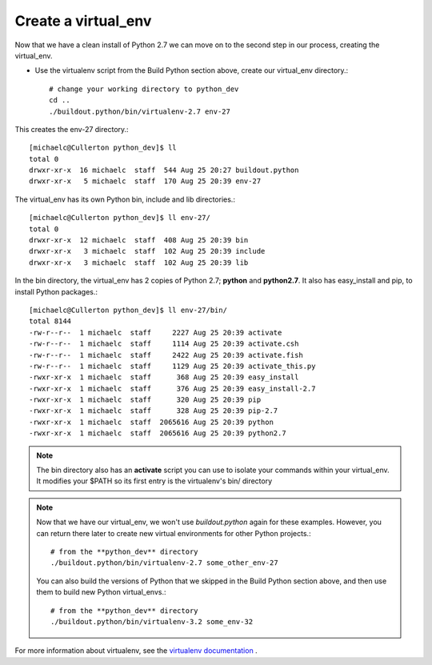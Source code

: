--------------------
Create a virtual_env
--------------------

Now that we have a clean install of Python 2.7 we can move on to the second step in our process, creating the virtual_env.

- Use the virtualenv script from the Build Python section above, create our virtual_env directory.::

    # change your working directory to python_dev
    cd ..
    ./buildout.python/bin/virtualenv-2.7 env-27
        
This creates the env-27 directory.::

    [michaelc@Cullerton python_dev]$ ll
    total 0
    drwxr-xr-x  16 michaelc  staff  544 Aug 25 20:27 buildout.python
    drwxr-xr-x   5 michaelc  staff  170 Aug 25 20:39 env-27

The virtual_env has its own Python bin, include and lib directories.::

    [michaelc@Cullerton python_dev]$ ll env-27/
    total 0
    drwxr-xr-x  12 michaelc  staff  408 Aug 25 20:39 bin
    drwxr-xr-x   3 michaelc  staff  102 Aug 25 20:39 include
    drwxr-xr-x   3 michaelc  staff  102 Aug 25 20:39 lib

In the bin directory, the virtual_env has 2 copies of Python 2.7; **python** and **python2.7**. It also has easy_install and pip, to install Python packages.::
    
    [michaelc@Cullerton python_dev]$ ll env-27/bin/
    total 8144
    -rw-r--r--  1 michaelc  staff     2227 Aug 25 20:39 activate
    -rw-r--r--  1 michaelc  staff     1114 Aug 25 20:39 activate.csh
    -rw-r--r--  1 michaelc  staff     2422 Aug 25 20:39 activate.fish
    -rw-r--r--  1 michaelc  staff     1129 Aug 25 20:39 activate_this.py
    -rwxr-xr-x  1 michaelc  staff      368 Aug 25 20:39 easy_install
    -rwxr-xr-x  1 michaelc  staff      376 Aug 25 20:39 easy_install-2.7
    -rwxr-xr-x  1 michaelc  staff      320 Aug 25 20:39 pip
    -rwxr-xr-x  1 michaelc  staff      328 Aug 25 20:39 pip-2.7
    -rwxr-xr-x  1 michaelc  staff  2065616 Aug 25 20:39 python
    -rwxr-xr-x  1 michaelc  staff  2065616 Aug 25 20:39 python2.7
    
.. Note::
    
    The bin directory also has an **activate** script you can use to isolate your commands within your virtual_env. It modifies your $PATH so its first entry is the virtualenv's bin/ directory

.. Note::

    Now that we have our virtual_env, we won't use *buildout.python* again for these examples. However, you can return there later to create new virtual environments for other Python projects.::
    
        # from the **python_dev** directory
        ./buildout.python/bin/virtualenv-2.7 some_other_env-27
         
    You can also build the versions of Python that we skipped in the Build Python section above, and then use them to build new Python virtual_envs.::

         # from the **python_dev** directory
         ./buildout.python/bin/virtualenv-3.2 some_env-32

For more information about virtualenv, see the `virtualenv documentation <http://www.virtualenv.org/en/latest/index.html>`_ .


